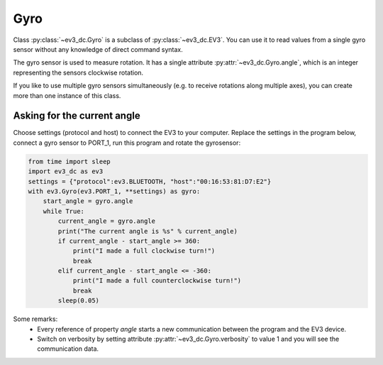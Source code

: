 ####
Gyro
####

Class :py:class:`~ev3_dc.Gyro` is a subclass of
:py:class:`~ev3_dc.EV3`. You can use it to read values from a single
gyro sensor without any knowledge of direct command syntax.

The gyro sensor is used to measure rotation.  It has a single
attribute :py:attr:`~ev3_dc.Gyro.angle`, which is an integer
representing the sensors clockwise rotation.


If you like to use multiple gyro sensors simultaneously (e.g. to
receive rotations along multiple axes), you can create more than one
instance of this class.

++++++++++++++++++++++++++++
Asking for the current angle
++++++++++++++++++++++++++++

Choose settings (protocol and host) to connect the EV3 to your
computer.  Replace the settings in the program below, connect a gyro
sensor to PORT_1, run this program and rotate the gyrosensor:

.. code:: python3

    from time import sleep
    import ev3_dc as ev3
    settings = {"protocol":ev3.BLUETOOTH, "host":"00:16:53:81:D7:E2"}
    with ev3.Gyro(ev3.PORT_1, **settings) as gyro:
        start_angle = gyro.angle
        while True:
            current_angle = gyro.angle
            print("The current angle is %s" % current_angle)
            if current_angle - start_angle >= 360:
                print("I made a full clockwise turn!")
                break
            elif current_angle - start_angle <= -360:
                print("I made a full counterclockwise turn!")
                break
            sleep(0.05)
    
Some remarks:
  - Every reference of property *angle* starts a new communication
    between the program and the EV3 device.
  - Switch on verbosity by setting attribute
    :py:attr:`~ev3_dc.Gyro.verbosity` to value 1 and you will see
    the communication data.
